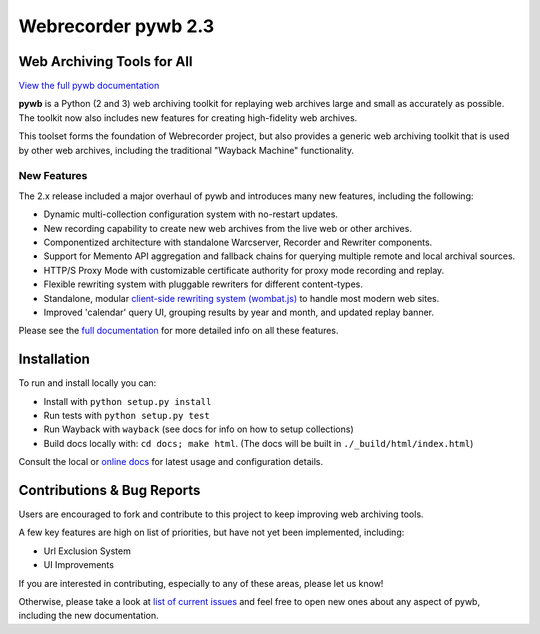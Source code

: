 Webrecorder pywb 2.3
====================

.. image:: https://travis-ci.org/webrecorder/pywb.svg?branch=master
      :target: https://travis-ci.org/webrecorder/pywb
.. image:: https://ci.appveyor.com/api/projects/status/qxnbunw65o929599/branch/master?svg=true
      :target: https://ci.appveyor.com/project/webrecorder/pywb/branch/master
.. image:: https://codecov.io/gh/webrecorder/pywb/branch/master/graph/badge.svg
      :target: https://codecov.io/gh/webrecorder/pywb

Web Archiving Tools for All
---------------------------

`View the full pywb documentation <https://pywb.readthedocs.org>`_

**pywb** is a Python (2 and 3) web archiving toolkit for replaying web archives large and small as accurately as possible.
The toolkit now also includes new features for creating high-fidelity web archives.

This toolset forms the foundation of Webrecorder project, but also provides a generic web archiving toolkit
that is used by other web archives, including the traditional "Wayback Machine" functionality.


New Features
^^^^^^^^^^^^

The 2.x release included a major overhaul of pywb and introduces many new features, including the following:

* Dynamic multi-collection configuration system with no-restart updates.

* New recording capability to create new web archives from the live web or other archives.

* Componentized architecture with standalone Warcserver, Recorder and Rewriter components.

* Support for Memento API aggregation and fallback chains for querying multiple remote and local archival sources.

* HTTP/S Proxy Mode with customizable certificate authority for proxy mode recording and replay.

* Flexible rewriting system with pluggable rewriters for different content-types.

* Standalone, modular `client-side rewriting system (wombat.js) <https://github.com/webrecorder/wombat>`_ to handle most modern web sites.

* Improved 'calendar' query UI, grouping results by year and month, and updated replay banner.


Please see the `full documentation <https://pywb.readthedocs.org>`_ for more detailed info on all these features.


Installation
------------

To run and install locally you can:

* Install with ``python setup.py install``

* Run tests with ``python setup.py test``

* Run Wayback with ``wayback`` (see docs for info on how to setup collections)

* Build docs locally with:  ``cd docs; make html``. (The docs will be built in ``./_build/html/index.html``)


Consult the local or `online docs <https://pywb.readthedocs.org>`_ for latest usage and configuration details.


Contributions & Bug Reports
---------------------------

Users are encouraged to fork and contribute to this project to keep improving web archiving tools.

A few key features are high on list of priorities, but have not yet been implemented, including:

* Url Exclusion System

* UI Improvements

If you are interested in contributing, especially to any of these areas, please let us know!

Otherwise, please take a look at `list of current issues <https://github.com/webrecorder/pywb/issues>`_ and feel free to open new ones about any aspect of pywb, including the new documentation.


